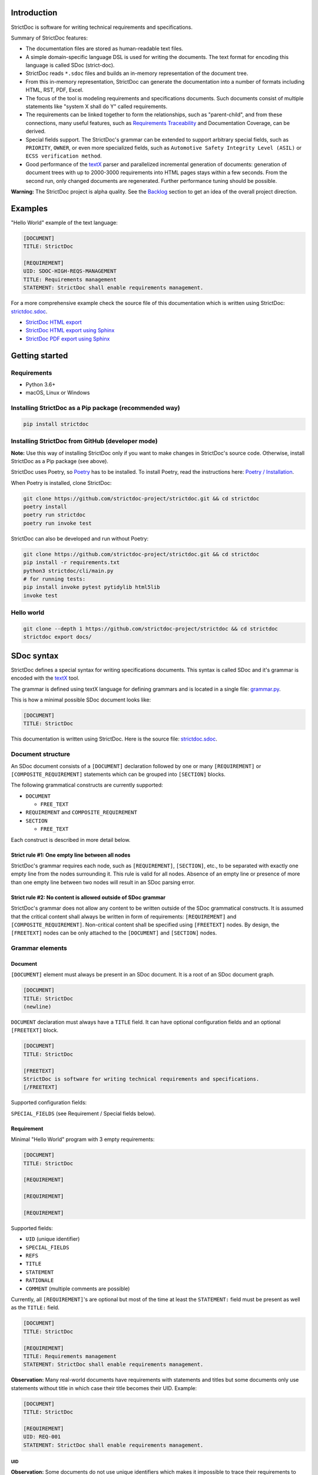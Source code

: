 Introduction
============

StrictDoc is software for writing technical requirements and specifications.

Summary of StrictDoc features:

- The documentation files are stored as human-readable text files.
- A simple domain-specific language DSL is used for writing the documents. The
  text format for encoding this language is called SDoc (strict-doc).
- StrictDoc reads ``*.sdoc`` files and builds an in-memory representation of the
  document tree.
- From this in-memory representation, StrictDoc can generate the documentation
  into a number of formats including HTML, RST, PDF, Excel.
- The focus of the tool is modeling requirements and specifications documents.
  Such documents consist of multiple statements like "system X shall do Y"
  called requirements.
- The requirements can be linked together to form the relationships, such as
  "parent-child", and from these connections, many useful features, such as
  `Requirements Traceability <https://en.wikipedia.org/wiki/Requirements_traceability>`_
  and Documentation Coverage, can be derived.
- Special fields support. The StrictDoc's grammar can be extended to support
  arbitrary special fields, such as ``PRIORITY``, ``OWNER``, or even more
  specialized fields, such as ``Automotive Safety Integrity Level (ASIL)`` or
  ``ECSS verification method``.
- Good performance of the `textX <https://github.com/textX/textX>`_
  parser and parallelized incremental generation of documents: generation of
  document trees with up to 2000-3000 requirements into HTML pages stays within
  a few seconds. From the second run, only changed documents are regenerated.
  Further performance tuning should be possible.

**Warning:** The StrictDoc project is alpha quality. See the
`Backlog`_ section to get an idea of the overall project direction.

Examples
========

"Hello World" example of the text language:

.. code-block:: text

    [DOCUMENT]
    TITLE: StrictDoc

    [REQUIREMENT]
    UID: SDOC-HIGH-REQS-MANAGEMENT
    TITLE: Requirements management
    STATEMENT: StrictDoc shall enable requirements management.

For a more comprehensive example check the source file of this documentation
which is written using StrictDoc:
`strictdoc.sdoc <https://github.com/strictdoc-project/strictdoc/blob/master/docs/strictdoc.sdoc>`_.

- `StrictDoc HTML export <https://strictdoc.readthedocs.io/en/latest/strictdoc-html>`_
- `StrictDoc HTML export using Sphinx <https://strictdoc.readthedocs.io/en/latest>`_
- `StrictDoc PDF export using Sphinx <https://strictdoc.readthedocs.io/_/downloads/en/latest/pdf/>`_

Getting started
===============

Requirements
------------

- Python 3.6+
- macOS, Linux or Windows

Installing StrictDoc as a Pip package (recommended way)
-------------------------------------------------------

.. code-block:: text

    pip install strictdoc

Installing StrictDoc from GitHub (developer mode)
-------------------------------------------------

**Note:** Use this way of installing StrictDoc only if you want to make changes
in StrictDoc's source code. Otherwise, install StrictDoc as a Pip package
(see above).

StrictDoc uses Poetry, so `Poetry <https://python-poetry.org>`_ has to be
installed. To install Poetry, read the instructions here:
`Poetry / Installation <https://python-poetry.org/docs/#installation>`_.

When Poetry is installed, clone StrictDoc:

.. code-block:: text

    git clone https://github.com/strictdoc-project/strictdoc.git && cd strictdoc
    poetry install
    poetry run strictdoc
    poetry run invoke test

StrictDoc can also be developed and run without Poetry:

.. code-block:: text

    git clone https://github.com/strictdoc-project/strictdoc.git && cd strictdoc
    pip install -r requirements.txt
    python3 strictdoc/cli/main.py
    # for running tests:
    pip install invoke pytest pytidylib html5lib
    invoke test

Hello world
-----------

.. code-block:: text

    git clone --depth 1 https://github.com/strictdoc-project/strictdoc && cd strictdoc
    strictdoc export docs/

SDoc syntax
===========

StrictDoc defines a special syntax for writing specifications documents. This
syntax is called SDoc and it's grammar is encoded with the
`textX <https://github.com/textX/textX>`_
tool.

The grammar is defined using textX language for defining grammars and is
located in a single file:
`grammar.py <https://github.com/strictdoc-project/strictdoc/blob/master/strictdoc/backend/dsl/grammar.py>`_.

This is how a minimal possible SDoc document looks like:

.. code-block:: text

    [DOCUMENT]
    TITLE: StrictDoc

This documentation is written using StrictDoc. Here is the source file:
`strictdoc.sdoc <https://github.com/strictdoc-project/strictdoc/blob/master/docs/strictdoc.sdoc>`_.

Document structure
------------------

An SDoc document consists of a ``[DOCUMENT]`` declaration followed by one or many
``[REQUIREMENT]`` or ``[COMPOSITE_REQUIREMENT]`` statements which can be grouped
into ``[SECTION]`` blocks.

The following grammatical constructs are currently supported:

- ``DOCUMENT``

  - ``FREE_TEXT``

- ``REQUIREMENT`` and ``COMPOSITE_REQUIREMENT``

- ``SECTION``

  - ``FREE_TEXT``

Each construct is described in more detail below.

Strict rule #1: One empty line between all nodes
~~~~~~~~~~~~~~~~~~~~~~~~~~~~~~~~~~~~~~~~~~~~~~~~

StrictDoc's grammar requires each node, such as ``[REQUIREMENT]``, ``[SECTION]``,
etc., to be separated with exactly one empty line from the nodes surrounding it.
This rule is valid for all nodes. Absence of an empty line or presence of more
than one empty line between two nodes will result in an SDoc parsing error.

Strict rule #2: No content is allowed outside of SDoc grammar
~~~~~~~~~~~~~~~~~~~~~~~~~~~~~~~~~~~~~~~~~~~~~~~~~~~~~~~~~~~~~

StrictDoc's grammar does not allow any content to be written outside of the SDoc
grammatical constructs. It is assumed that the critical content shall always be
written in form of requirements:
``[REQUIREMENT]`` and ``[COMPOSITE_REQUIREMENT]``. Non-critical content shall
be specified using ``[FREETEXT]`` nodes. By design, the ``[FREETEXT]`` nodes can
be only attached to the ``[DOCUMENT]`` and ``[SECTION]`` nodes.

Grammar elements
----------------

Document
~~~~~~~~

``[DOCUMENT]`` element must always be present in an SDoc document. It is a root
of an SDoc document graph.

.. code-block:: text

    [DOCUMENT]
    TITLE: StrictDoc
    (newline)

``DOCUMENT`` declaration must always have a ``TITLE`` field. It can have
optional configuration fields and an optional ``[FREETEXT]`` block.

.. code-block:: text

    [DOCUMENT]
    TITLE: StrictDoc

    [FREETEXT]
    StrictDoc is software for writing technical requirements and specifications.
    [/FREETEXT]

Supported configuration fields:

``SPECIAL_FIELDS`` (see Requirement / Special fields below).

Requirement
~~~~~~~~~~~

Minimal "Hello World" program with 3 empty requirements:

.. code-block:: text

    [DOCUMENT]
    TITLE: StrictDoc

    [REQUIREMENT]

    [REQUIREMENT]

    [REQUIREMENT]

Supported fields:

- ``UID`` (unique identifier)
- ``SPECIAL_FIELDS``
- ``REFS``
- ``TITLE``
- ``STATEMENT``
- ``RATIONALE``
- ``COMMENT`` (multiple comments are possible)

Currently, all ``[REQUIREMENT]``'s are optional but most of the time at least
the ``STATEMENT:`` field must be present as well as the ``TITLE:`` field.

.. code-block:: text

    [DOCUMENT]
    TITLE: StrictDoc

    [REQUIREMENT]
    TITLE: Requirements management
    STATEMENT: StrictDoc shall enable requirements management.

**Observation:** Many real-world documents have requirements with statements and
titles but some documents only use statements without title in which case their
title becomes their UID. Example:

.. code-block:: text

    [DOCUMENT]
    TITLE: StrictDoc

    [REQUIREMENT]
    UID: REQ-001
    STATEMENT: StrictDoc shall enable requirements management.

UID
^^^

**Observation:** Some documents do not use unique identifiers which makes it
impossible to trace their requirements to each other. Within StrictDoc's
framework, it is assumed that a good requirements document has all of its
requirements uniquely identifiable, however, the ``UID`` field is optional to
accommodate for documents without connections between requirements.

StrictDoc does not impose any limitations on the format of a UID. Examples of
typical conventions for naming UIDs:

- ``REQ-001``, ``SCA-001`` (scalability), ``PERF-001`` (performance), etc.
- ``cES1008``, ``cTBL6000.1`` (example from NASA cFS requirements)
- Requirements without a number, e.g. ``SDOC-HIGH-DATA-MODEL`` (StrictDoc)
- ``SAVOIR.OBC.PM.80`` (SAVOIR guidelines)

.. code-block:: text

    [DOCUMENT]
    TITLE: StrictDoc

    [REQUIREMENT]
    UID: SDOC-HIGH-DATA-MODEL
    STATEMENT: STATEMENT: StrictDoc shall be based on a well-defined data model.

References
^^^^^^^^^^

The ``[REQUIREMENT]`` / ``REFS:`` field is used to connect requirements to each
other:

.. code-block:: text

    [DOCUMENT]
    TITLE: StrictDoc

    [REQUIREMENT]
    UID: REQ-001
    STATEMENT: StrictDoc shall enable requirements management.

    [REQUIREMENT]
    UID: REQ-002
    REFS:
    - TYPE: Parent
      VALUE: REQ-001
    TITLE: Requirement #2's title
    STATEMENT: Requirement #2 statement

**Note:** The ``TYPE: Parent`` is the only supported type of connection. In the
future, linking requirements to files will be possible.

**Note:** By design, StrictDoc will only show parent or child links if both
requirements connected with a reference have ``UID`` defined.

Comment
^^^^^^^

A requirement can have one or more comments explaining this requirement. The
comments can be single-line or multiline.

.. code-block:: text

    [DOCUMENT]
    TITLE: StrictDoc

    [REQUIREMENT]
    UID: REQ-001
    STATEMENT: StrictDoc shall enable requirements management.
    COMMENT: Clarify the meaning or give additional information here.
    COMMENT: >>>
    This is a multiline comment.

    The content is split via \n\n.

    Each line is rendered as a separate paragraph.
    <<<

Rationale
^^^^^^^^^

A requirement can have a ``RATIONALE:`` field that explains why such a
requirement exists. Like comments, the rationale field can be single-line or
multiline.

.. code-block:: text

    [DOCUMENT]
    TITLE: StrictDoc

    [REQUIREMENT]
    UID: REQ-001
    STATEMENT: StrictDoc shall enable requirements management.
    COMMENT: Clarify the meaning or give additional information here.
    RATIONALE: The presence of the REQ-001 is justified.

Special fields
^^^^^^^^^^^^^^

**Observation:** Different industries have their own types of requirements
documents. These documents often have specialized meta information which is
different from industry to industry. Example: ``ECSS_VERIFICATION`` field in the
European space industry or ``ASIL`` in the automotive industry.

StrictDoc allows extending its grammar with custom fields that are specific to
a particular document.

First, such fields have to be registered on a document level using the
``SPECIAL_FIELDS`` field:

.. code-block:: text

    [DOCUMENT]
    TITLE: StrictDoc
    SPECIAL_FIELDS:
    - NAME: ASIL
      TYPE: String
    - NAME: ECSS_VERIFICATION
      TYPE: String
      REQUIRED: Yes

This registration adds these fields to the parser that will recognize them
as special fields defined by a user. Declaring a special field as
``REQUIRED: Yes`` makes this field mandatory for each and every requirement in
the document.

When the fields are registered on the document level, it becomes possible to
declare them as the ``[REQUIREMENT]`` special fields:

.. code-block:: text

    [DOCUMENT]
    TITLE: StrictDoc

    [REQUIREMENT]
    UID: REQ-001
    SPECIAL_FIELDS:
      ASIL: D
      ECSS_VERIFICATION: R,A,I,T
    STATEMENT: StrictDoc shall enable requirements management.

**Note:** The ``TYPE: String`` is the only supported type of a special field. In
the future, more specialized types are envisioned, such as ``Int``, ``Enum``,
``Tag``.

Section
~~~~~~~

The ``[SECTION]`` element is used for creating document chapters and grouping
requirements into logical groups. It is equivalent to the use of ``#``, ``##``,
``###``, etc., in Markdown and ``====``, ``----``, ``~~~~`` in RST.

.. code-block:: text

    [DOCUMENT]
    TITLE: StrictDoc

    [SECTION]
    TITLE: High-level requirements

    [REQUIREMENT]
    UID: HIGH-001
    STATEMENT: ...

    [/SECTION]

    [SECTION]
    TITLE: Implementation requirements

    [REQUIREMENT]
    UID: IMPL-001
    STATEMENT: ...

    [/SECTION]

Nesting sections
^^^^^^^^^^^^^^^^

Sections can be nested within each other.

.. code-block:: text

    [DOCUMENT]
    TITLE: StrictDoc

    [SECTION]
    TITLE: Chapter

    [SECTION]
    TITLE: Subchapter

    [REQUIREMENT]
    STATEMENT: ...

    [/SECTION]

    [/SECTION]

StrictDoc creates section numbers automatically. In the example above, the
sections will have their titles numbered accordingly: ``1 Chapter`` and
``1.1 Subchapter``.

Free text
^^^^^^^^^

A section can have a block of ``[FREETEXT]`` connected to it:

.. code-block:: text

    [DOCUMENT]
    TITLE: StrictDoc

    [SECTION]
    TITLE: Free text

    [FREETEXT]
    A sections can have a block of ``[FREETEXT]`` connected to it:

    ...
    [/FREETEXT]

    [/SECTION]

According to the Strict Rule #2, arbitrary content cannot be written outside
of StrictDoc's grammar structure. ``[SECTION] / [FREETEXT]`` is therefore a
designated grammar element for writing free text content.

**Note:** Free text can also be called "nonnormative" or "informative" text
because it does not contribute anything to the traceability information of the
document. The nonnormative text is there to give a context to the reader and
help with the conceptual understanding of the information. If a certain
information influences or is influenced by existing requirements, it has to be
promoted to the requirement level: the information has to be broken down into
atomic ``[REQUIREMENT]`` statements and get connected to the other requirement
statements in the document.

Composite requirement
~~~~~~~~~~~~~~~~~~~~~

A ``[COMPOSITE_REQUIREMENT]`` is a requirement that combines requirement
properties of a ``[REQUIREMENT]`` element and grouping features of a ``[SECTION]``
element. This element can be useful in lower-level specifications documents
where a given section of a document has to describe a single feature and the
description requires a one or more levels of nesting. In this case, it might be
natural to use a composite requirement that is tightly connected to a few
related sub-requirements.

.. code-block:: text

    [COMPOSITE_REQUIREMENT]
    STATEMENT: Statement

    [REQUIREMENT]
    STATEMENT: Substatement #1

    [REQUIREMENT]
    STATEMENT: Substatement #2

    [REQUIREMENT]
    STATEMENT: Substatement #3

    [/COMPOSITE_REQUIREMENT]

Special feature of ``[COMPOSITE_REQUIREMENT]``: like ``[SECTION]`` element, the
``[COMPOSITE_REQUIREMENT]`` elements can be nested within each other. However,
``[COMPOSITE_REQUIREMENT]`` cannot nest sections.

**Note:** Composite requirements should not be used in every document. Most
often, a more basic combination of nested ``[SECTION]`` and ``[REQUIREMENT]``
elements should do the job.

Markup
======

The Restructured Text (reST) markup is the default markup supported by
StrictDoc. The reST markup can be written inside all StrictDoc's text blocks,
such as ``[FREETEXT]``, ``STATEMENT``, ``COMMENT``, ``RATIONALE``.

See the `reST syntax documentation <https://docutils.sourceforge.io/rst.html>`_
for a full reference.

The support of Tex and HTML is planned.

Images
------

This is the example of how images are included using the reST syntax:

.. code-block:: text

    [FREETEXT]
    .. image:: _assets/sandbox1.svg
       :alt: Sandbox demo
       :class: image
    [/FREETEXT]

Export options
==============

HTML documentation tree by StrictDoc
------------------------------------

This is a default export option supported by StrictDoc.

The following command creates an HTML export:

.. code-block:: text

    strictdoc export docs/ --formats=html --output-dir output-html

**Example:** This documentation is exported by StrictDoc to HTML:
`StrictDoc HTML export <https://strictdoc.readthedocs.io/en/latest/strictdoc-html>`_.

**Note:** The options ``--formats=html`` and ``--output-dir output-html`` can be
skipped because HTML export is a default export option and the default output
folder is ``output``.

Mathjax support
~~~~~~~~~~~~~~~

The option ``--enable-mathjax`` makes StrictDoc to include the
`Mathjax <https://www.mathjax.org/>`_ Javascript library to all of the document
templates.

.. code-block:: text

    strictdoc export docs/ --enable-mathjax --output-dir output-html

Example of using Mathjax:

.. code-block:: text

    [FREETEXT]
    $$
    \\mathbf{\\underline{k}}_{\\text{a}} =
    \\mathbf{\\underline{i}}_{\\text{a}} \\times
    \\mathbf{\\underline{j}}_{\\text{a}}
    $$
    [/FREETEXT]

Standalone HTML pages (experimental)
~~~~~~~~~~~~~~~~~~~~~~~~~~~~~~~~~~~~

The following command creates a normal HTML export with all pages having their
assets embedded into HTML using Data URI / Base64:

.. code-block:: text

    strictdoc export docs/ --formats=html-standalone --output-dir output-html

The generated document are self-contained HTML pages that can be shared via
email as single files. This option might be especially useful if you work with
a single document instead of a documentation tree with multiple documents.

HTML export via Sphinx
----------------------

The following command creates an RST export:

.. code-block:: text

    strictdoc export YourDoc.sdoc --formats=rst --output-dir output

The created RST files can be copied to a project created using Sphinx, see
`Getting Started with Sphinx <https://docs.readthedocs.io/en/stable/intro/getting-started-with-sphinx.html>`_.

.. code-block:: text

    cp -v output/YourDoc.rst docs/sphinx/source/
    cd docs/sphinx && make html

`StrictDoc's own Sphinx/HTML documentation
<https://strictdoc.readthedocs.io/en/latest/>`_
is generated this way, see the Invoke task:
`invoke sphinx <https://github.com/strictdoc-project/strictdoc/blob/5c94aab96da4ca21944774f44b2c88509be9636e/tasks.py#L48>`_.

PDF export via Sphinx/LaTeX
---------------------------


The following command creates an RST export:

.. code-block:: text

    strictdoc export YourDoc.sdoc --formats=rst --output-dir output

The created RST files can be copied to a project created using Sphinx, see
`Getting Started with Sphinx <https://docs.readthedocs.io/en/stable/intro/getting-started-with-sphinx.html>`_.

.. code-block:: text

    cp -v output/YourDoc.rst docs/sphinx/source/
    cd docs/sphinx && make pdf

`StrictDoc's own Sphinx/PDF documentation
<https://strictdoc.readthedocs.io/_/downloads/en/latest/pdf/>`_
is generated this way, see the Invoke task:
`invoke sphinx <https://github.com/strictdoc-project/strictdoc/blob/5c94aab96da4ca21944774f44b2c88509be9636e/tasks.py#L48>`_.

Options
=======

Project title
-------------

By default, StrictDoc generates a project tree with a project title
"Untitled Project". To specify the project title use the option
``--project-title``.

.. code-block:: text

    strictdoc export --project-title "My Project" .

Parallelization
---------------

To improve performance for the large document trees (1000+ requirements),
StrictDoc parallelizes reading and generation of the documents using
process-based parallelization: ``multiprocessing.Pool`` and
``multiprocessing.Queue``.

Parallelization improves performance but can also complicate understanding
behavior of the code if something goes wrong.

To disable parallelization use the ``--no-parallelization`` option:

.. code-block:: text

    strictdoc export --no-parallelization docs/

**Note:** Currently, only the generation of HTML documents is parallelized, so
this option will only have effect on the HTML export. All other export options
are run from the main thread. Reading of the SDoc documents is parallelized for
all export options and is disabled with this option as well.

StrictDoc and other tools
=========================

StrictDoc and Doorstop
----------------------

The StrictDoc project is a close successor of another project called
`Doorstop <https://github.com/doorstop-dev/doorstop>`_.

    Doorstop is a requirements management tool that facilitates the storage of
    textual requirements alongside source code in version control.

The author of Doorstop has published a `paper about Doorstop <http://www.scirp.org/journal/PaperInformation.aspx?PaperID=44268#.UzYtfWRdXEZ>`_
where the rationale behind text-based requirements management is provided.

The first version of StrictDoc had started as a fork of the Doorstop project.
However, after a while, the StrictDoc was started from scratch as a separate
project. At this point, StrictDoc and Doorstop do not share any code but
StrictDoc still shares with Doorstop their common underlying design principles:

- Both Doorstop and StrictDoc are written using Python. Both are pip packages which are easy-to-install.
- Both Doorstop and StrictDoc provide a command-line interface.
- Both Doorstop and StrictDoc use text files for requirements management.
- Both Doorstop and StrictDoc encourage collocation of code and documentation.
  When documentation is hosted close to code it has less chances of diverging
  from the actual implementation or becoming outdated.
- As the free and open source projects, both Doorstop and StrictDoc seem to
  struggle to find resources for development of specialized GUI interfaces this
  is why both tools give a preference to supporting exporting documentation
  pages to HTML format as the primary export feature.

StrictDoc differs from Doorstop in a number of aspects:

- Doorstop stores requirements in YAML files, one separate file per requirement
  (`example <https://github.com/doorstop-dev/doorstop/blob/804153c67c7c5466ee94e9553118cc3df03a56f9/reqs/REQ001.yml>`_).
  The document in Doorstop is assembled from the requirements files into a
  single logical document during the document generation process.
  StrictDoc's documentation unit is one document stored in an .sdoc file. Such a
  document can have multiple requirements grouped by sections.
- In YAML files, Doorstop stores requirements properties such as
  ``normative: true`` or ``level: 2.3`` for which Doorstop provides validations.
  Such a design decision, in fact, assumes an existence of implicitly-defined
  grammar which is encoded "ad-hoc" in the parsing and validation rules of
  Doorstop.
  StrictDoc takes a different approach and defines its grammar explicitly using
  a tool for creating Domain-Specific Languages called `textX <https://github.com/textX/textX>`_.
  TextX support allows StrictDoc to encode a strict type-safe grammar in a
  `single grammar file <https://github.com/strictdoc-project/strictdoc/blob/93486a0e9fb30b141187587eae9e995cd86c6cbf/strictdoc/backend/dsl/grammar.py>`_
  that StrictDoc uses to parse the documentation files
  using the parsing capabilities provided by textX out of the box.

The roadmap of StrictDoc contains a work item for supporting the export/import
to/from Doorstop format.

StrictDoc and Sphinx
--------------------

Both Sphinx and StrictDoc are both documentation generators but StrictDoc is at
a higher level of abstraction: StrictDoc's specialization is requirements and
specifications documents. StrictDoc can generate documentation to a number of
formats including HTML format as well as the RST format which is a default
input format for Sphinx. A two stage generation is therefore possible:
StrictDoc generates RST documentation which then can be generated to HTML, PDF,
and other formats using Sphinx.

If you are reading this documentation at
https://strictdoc.readthedocs.io/en/latest
then you are already looking at the example: this documentation stored in
`strictdoc.sdoc <https://github.com/strictdoc-project/strictdoc/blob/master/docs/strictdoc.sdoc>`_
is converted to RST format by StrictDoc which is further converted to the HTML
website by readthedocs which uses Sphinx under the hood. The
``StrictDoc -> RST -> Sphinx -> PDF`` example is also generated using readthedocs:
`StrictDoc <https://strictdoc.readthedocs.io/_/downloads/en/latest/pdf/>`_.

StrictDoc and Sphinx-Needs
--------------------------

`Sphinx-Needs <https://sphinxcontrib-needs.readthedocs.io/en/latest/>`_ is a
text-based requirements management system based on Sphinx. It is implemented
as a Sphinx extension that extends the
`reStructuredText (RST)
<https://docutils.sourceforge.io/docs/user/rst/quickref.html>`_
markup language with additional syntax for writing requirements documents.

Sphinx-Needs was a great source of inspiration for the second version of
StrictDoc which was first implemented as a Sphinx extension and then as a more
independent library on top of `docutils <https://docutils.sourceforge.io/>`_
that Sphinx uses for the underlying RST syntax processing work.

The similarities between Sphinx-Needs and StrictDoc:

- In contrast to Doorstop, both Sphinx-Needs and StrictDoc do not split a
  document into many small files, one file per single requirement (see
  discussion
  `doorstop#401 <https://github.com/doorstop-dev/doorstop/issues/401>`_). Both
  tools follow the "file per document" approach.
- Sphinx-Needs has a
  `well-developed language
  <https://sphinxcontrib-needs.readthedocs.io/en/latest/directives/index.html>`_
  based on custom RST directives, such
  as ``req::``, ``spec::``, ``needtable::``, etc. The RST document is parsed
  by Sphinx/docutils into RST abstract syntax tree (AST) which allows creating
  an object graph out for the documents and their requirements from the RST
  document. StrictDoc uses textX for building an AST from a SDoc document.
  Essentially, both Sphinx-Needs and StrictDoc works in a similar way but use
  different markup languages and tooling for the job.

The difference between Sphinx-Needs and StrictDoc:

- RST tooling provided by Sphinx/docutils is very powerful, yet it can also be
  rather limiting. The RST syntax and underlying docutils tooling do not allow
  much flexibility needed for creating a language for defining requirements
  using a custom and explicit grammar, a feature that became a cornerstone of
  StrictDoc. This was a major reason why the third generation of
  StrictDoc started with a migration from docutils to
  `textX <https://github.com/textX/textX>`_ which is a
  dedicated tool for creating custom Domain-Specific Languages. After the
  migration to textX, StrictDoc is no longer restricted to the limitations of
  the RST document, while it is still possible to generate SDoc files to RST
  using StrictDoc and then further generate RST to HTML/PDF and other formats
  using Sphinx.
- Sphinx-Needs has an impressive list of config options and features that
  StrictDoc is missing. Examples: Customizing the look of the requirements,
  `Roles <https://sphinxcontrib-needs.readthedocs.io/en/latest/roles.html>`_,
  `Services
  <https://sphinxcontrib-needs.readthedocs.io/en/latest/services/index.html>`_
  and
  `others
  <https://sphinxcontrib-needs.readthedocs.io/en/latest/index.html>`_.

StrictDoc Requirements
======================

Project goals
-------------

.. _GOAL-1-TOOL-SUPPORT:

Software support for writing requirements and specifications documents
~~~~~~~~~~~~~~~~~~~~~~~~~~~~~~~~~~~~~~~~~~~~~~~~~~~~~~~~~~~~~~~~~~~~~~

.. list-table::
    :align: left
    :header-rows: 0

    * - **UID:**
      - GOAL-1-TOOL-SUPPORT

There shall exist free and lightweight yet capable software for writing
requirements and specifications documents

**Comment:** Technical documentation is hard, it can be an extremely laborious process.
Software shall support engineers in their work with documentation.

**Comment:** The state of the art for many small companies working with
requirements: using Excel for requirements management in the projects with
hundreds or thousands of requirements.

**Children:**

- ``[SDOC-HIGH-REQS-MANAGEMENT]`` :ref:`SDOC-HIGH-REQS-MANAGEMENT`

.. _GOAL-2-REDUCE-DOCUMENTATION-HAZARDS:

Reduce documentation hazards
~~~~~~~~~~~~~~~~~~~~~~~~~~~~

.. list-table::
    :align: left
    :header-rows: 0

    * - **UID:**
      - GOAL-2-REDUCE-DOCUMENTATION-HAZARDS

There shall exist no (or less) opportunity for writing incorrect or inconsistent
documentation.

**Comment:** Every serious engineering activity, such as safety engineering or systems
engineering, starts with requirements. The more critical is a product the higher
the importance of good documentation.

Technical documentation can be and often becomes a source of hazards.
It is recognized that many failures stem from inadequate requirements
engineering. While it is not possible to fix the problem of inadequate
requirements engineering in general, it is definitely possible to improve
software that supports engineers in activities such as requirements engineering
and writing technical documentation.

.. _GOAL-3-NO-RUNAWAY-DOCUMENTATION:

No (or less) run-away documentation
~~~~~~~~~~~~~~~~~~~~~~~~~~~~~~~~~~~

.. list-table::
    :align: left
    :header-rows: 0

    * - **UID:**
      - GOAL-3-NO-RUNAWAY-DOCUMENTATION

Software shall support engineers in keeping documentation up-to-date.

**Comment:** Technical documentation easily becomes outdated. Many existing tools for
documentation do not provide any measures for ensuring overall consistency of
documents and documentation trees.

.. _GOAL-4-CHANGE-MANAGEMENT:

Change management
~~~~~~~~~~~~~~~~~

.. list-table::
    :align: left
    :header-rows: 0

    * - **UID:**
      - GOAL-4-CHANGE-MANAGEMENT

Software shall provide capabilities for change management and impact assessment.

**Comment:** Change management is difficult. The bigger the project is, the harder it is to
maintain its documentation. If a change is introduced to a project, it usually
requires a full revision of its requirements.

**Comment:** When the basic capabilities of StrictDoc are in place, it should be possible
to do a more advanced analysis of requirements and requirement trees:

- Finding similar or relevant requirements.
- Enforce invariants that should be hold. Example: mass or power budget.

**Children:**

- ``[BACKLOG-FUZZY-SEARCH]`` :ref:`BACKLOG-FUZZY-SEARCH`

High-level requirements
-----------------------

.. _SDOC-HIGH-REQS-MANAGEMENT:

Requirements management
~~~~~~~~~~~~~~~~~~~~~~~

.. list-table::
    :align: left
    :header-rows: 0

    * - **UID:**
      - SDOC-HIGH-REQS-MANAGEMENT

StrictDoc shall enable requirements management.

**Parents:**

- ``[GOAL-1-TOOL-SUPPORT]`` :ref:`GOAL-1-TOOL-SUPPORT`

**Children:**

- ``[SDOC-DM-MODEL]`` :ref:`SDOC-DM-MODEL`

.. _SDOC-HIGH-DATA-MODEL:

Data model
~~~~~~~~~~

.. list-table::
    :align: left
    :header-rows: 0

    * - **UID:**
      - SDOC-HIGH-DATA-MODEL

StrictDoc shall be based on a well-defined data model.

**Comment:** StrictDoc is a result of several attempts to find a solution for working with
text-based requirements:

- StrictDoc, first generation: Markdown-based C++ program. Custom requirements
  metadata in YAML.
- StrictDoc, second generation: RST/Sphinx-based Python program. Using Sphinx
  extensions to manage meta information.

The result of these efforts was the realization that a text-based requirements
and specifications management tool could be built on top of a domain-specific
language (DSL) created specifically for the purpose of writing requirements and
specifications documents. Such a language allows an explicit definition of a
document data model which is called "grammar".

**Children:**

- ``[SDOC-DM-MODEL]`` :ref:`SDOC-DM-MODEL`
- ``[SDOC-FMT-GRAMMAR]`` :ref:`SDOC-FMT-GRAMMAR`

Command-line interface
~~~~~~~~~~~~~~~~~~~~~~

StrictDoc shall provide a command-line interface.

Platform support
~~~~~~~~~~~~~~~~

StrictDoc shall work on all major platforms.

macOS support
^^^^^^^^^^^^^

StrictDoc shall work on macOS systems.

Linux support
^^^^^^^^^^^^^

StrictDoc shall work on Linux systems.

Windows support
^^^^^^^^^^^^^^^

StrictDoc shall work on Windows systems.

.. _SDOC-HIGH-VALIDATION:

Requirements validation
~~~~~~~~~~~~~~~~~~~~~~~

.. list-table::
    :align: left
    :header-rows: 0

    * - **UID:**
      - SDOC-HIGH-VALIDATION

StrictDoc shall allow validation of requirement documents.

**Children:**

- ``[SDOC-VALIDATION-UNIQUE-UID]`` :ref:`SDOC-VALIDATION-UNIQUE-UID`
- ``[SDOC-VALIDATION-NO-CYCLES]`` :ref:`SDOC-VALIDATION-NO-CYCLES`
- ``[SDOC-VALIDATION-VALID-HTML]`` :ref:`SDOC-VALIDATION-VALID-HTML`

Requirements text format
~~~~~~~~~~~~~~~~~~~~~~~~

StrictDoc shall allow storage of requirements in a plain-text human readable form.

Linking requirements
~~~~~~~~~~~~~~~~~~~~

StrictDoc shall support linking requirements to each other.

Scalability
~~~~~~~~~~~

StrictDoc shall allow working with large documents and document trees containing at least 10000 requirement items.

.. _SDOC-HIGH-REQS-TRACEABILITY:

Traceability
~~~~~~~~~~~~

.. list-table::
    :align: left
    :header-rows: 0

    * - **UID:**
      - SDOC-HIGH-REQS-TRACEABILITY

StrictDoc shall support traceability of requirements.

Visualization
~~~~~~~~~~~~~

StrictDoc shall provide means for visualization of requirement documents.

Open source software
~~~~~~~~~~~~~~~~~~~~

StrictDoc shall always be free and open source software.

Implementation requirements
---------------------------

.. _SDOC-IMPL-PARAL:

Parallelization
~~~~~~~~~~~~~~~

.. list-table::
    :align: left
    :header-rows: 0

    * - **UID:**
      - SDOC-IMPL-PARAL

StrictDoc shall enable parallelization of the time-consuming parts of the code.

.. _SDOC-IMPL-INCREMENTAL:

Incremental generation
~~~~~~~~~~~~~~~~~~~~~~

.. list-table::
    :align: left
    :header-rows: 0

    * - **UID:**
      - SDOC-IMPL-INCREMENTAL

StrictDoc shall enable incremental generation of the documents.

**Comment:** When exporting documentation tree, StrictDoc shall regenerate only changed
documents and files.

Data model
----------

.. _SDOC-DM-MODEL:

Modeling capability
~~~~~~~~~~~~~~~~~~~

.. list-table::
    :align: left
    :header-rows: 0

    * - **UID:**
      - SDOC-DM-MODEL

StrictDoc's Data Model shall accommodate for maximum possible standard requirement document formats.

**Comment:** Examples of standard requirements documents include but are not limited to:

- Non-nested requirement lists split by categories
  (e.g., Functional Requirements, Interface Requirements, Performance Requirements, etc.)

**Parents:**

- ``[SDOC-HIGH-REQS-MANAGEMENT]`` :ref:`SDOC-HIGH-REQS-MANAGEMENT`
- ``[SDOC-HIGH-DATA-MODEL]`` :ref:`SDOC-HIGH-DATA-MODEL`

**Children:**

- ``[SDOC-FMT-PRIMARY]`` :ref:`SDOC-FMT-PRIMARY`

Section item
~~~~~~~~~~~~

Requirement item
~~~~~~~~~~~~~~~~

Statement
^^^^^^^^^

Requirement item shall have a statement.

Content body
^^^^^^^^^^^^

Requirement item might have an content body.

UID identifier
^^^^^^^^^^^^^^

Requirement item might have an UID identifier.

UID identifier format
"""""""""""""""""""""

StrictDoc shall not impose any restrictions on the UID field format.

**Comment:** Conventions used for requirement UIDs can be very different. And there seems to
be no way to define a single rule.

Some examples:

- FUN-003
- cES1008, cTBL6000.1 (NASA cFS)
- Requirements without a number, e.g. SDOC-HIGH-DATA-MODEL (StrictDoc)
- SAVOIR.OBC.PM.80 (SAVOIR)

Title
^^^^^

Requirement item might have an title.

References
^^^^^^^^^^

Requirement item might have one or more references.

Comments
^^^^^^^^

Requirement item might have one or more comments.

Special fields
^^^^^^^^^^^^^^

StrictDoc shall support customization of the default Requirement's grammar with special fields.

**Comment:** Examples:

- RAIT compliance fields (Review of design, analysis, inspection, testing)
- Automotive Safety Integrity Level level (ASIL).

Composite Requirement item
~~~~~~~~~~~~~~~~~~~~~~~~~~

TBD

Links
~~~~~

StrictDoc's data model shall support linking document content nodes to each other.

Parent links
^^^^^^^^^^^^

StrictDoc's data model shall support linking a requirement to another requirement using PARENT link.

SDOC file format
----------------

.. _SDOC-FMT-PRIMARY:

Primary text implementation
~~~~~~~~~~~~~~~~~~~~~~~~~~~

.. list-table::
    :align: left
    :header-rows: 0

    * - **UID:**
      - SDOC-FMT-PRIMARY

SDOC format shall support encoding the Strict Doc Data Model in a plain-text human readable form.

**Parents:**

- ``[SDOC-DM-MODEL]`` :ref:`SDOC-DM-MODEL`

.. _SDOC-FMT-GRAMMAR:

Grammar
~~~~~~~

.. list-table::
    :align: left
    :header-rows: 0

    * - **UID:**
      - SDOC-FMT-GRAMMAR

SDOC format shall be based on a fixed grammar.

**Parents:**

- ``[SDOC-HIGH-DATA-MODEL]`` :ref:`SDOC-HIGH-DATA-MODEL`

No indentation
^^^^^^^^^^^^^^

SDoc grammar's building blocks shall not allow any indentation.

**Comment:** Rationale: Adding indentation to any of the fields does not scale well when the
documents have deeply nested section structure as well as when the size of the
paragraphs becomes sufficiently large. Keeping every keyword like [REQUIREMENT]
or [COMMENT] with no indentation ensures that one does not have to think about
possible indentation issues.

Type safety
~~~~~~~~~~~

SDOC format shall allow type-safe encoding of requirement documents.

Document Generators
-------------------

General
~~~~~~~

Generated file names
^^^^^^^^^^^^^^^^^^^^

StrictDoc shall preserve original document file names when generating to all export formats.

HTML Export
~~~~~~~~~~~

Single document: Normal form
^^^^^^^^^^^^^^^^^^^^^^^^^^^^

StrictDoc shall export single document pages in a normal document-like form.

Single document: Tabular form
^^^^^^^^^^^^^^^^^^^^^^^^^^^^^

StrictDoc shall export single document pages in a tabular form.

Single document: 1-level traceability
^^^^^^^^^^^^^^^^^^^^^^^^^^^^^^^^^^^^^

StrictDoc shall export 1-level traceability document.

**Parents:**

- ``[SDOC-HIGH-REQS-TRACEABILITY]`` :ref:`SDOC-HIGH-REQS-TRACEABILITY`

Single document: Deep traceability
^^^^^^^^^^^^^^^^^^^^^^^^^^^^^^^^^^

StrictDoc shall export deep traceability document.

**Parents:**

- ``[SDOC-HIGH-REQS-TRACEABILITY]`` :ref:`SDOC-HIGH-REQS-TRACEABILITY`

Left panel: Table of contents
^^^^^^^^^^^^^^^^^^^^^^^^^^^^^

StrictDoc shall export all HTML pages with Table of Contents.

PDF Export
~~~~~~~~~~

Sphinx documentation generator
^^^^^^^^^^^^^^^^^^^^^^^^^^^^^^

StrictDoc shall support exporting documents to Sphinx/RST format.

.. _SDOC-GEN-EXCEL-EXPORT:

Excel Export
~~~~~~~~~~~~

.. list-table::
    :align: left
    :header-rows: 0

    * - **UID:**
      - SDOC-GEN-EXCEL-EXPORT

StrictDoc shall support exporting documents to Excel format.

Validation
----------

.. _SDOC-VALIDATION-UNIQUE-UID:

Uniqueness of UID identifiers in a document tree
~~~~~~~~~~~~~~~~~~~~~~~~~~~~~~~~~~~~~~~~~~~~~~~~

.. list-table::
    :align: left
    :header-rows: 0

    * - **UID:**
      - SDOC-VALIDATION-UNIQUE-UID

StrictDoc shall ensure that each UID used in a document tree is unique.

**Comment:** This is implemented but the error message shall be made more readable.

**Parents:**

- ``[SDOC-HIGH-VALIDATION]`` :ref:`SDOC-HIGH-VALIDATION`

.. _SDOC-VALIDATION-NO-CYCLES:

No cycles in a document tree
~~~~~~~~~~~~~~~~~~~~~~~~~~~~

.. list-table::
    :align: left
    :header-rows: 0

    * - **UID:**
      - SDOC-VALIDATION-NO-CYCLES

StrictDoc shall ensure that no requirements in document tree reference each other.

**Parents:**

- ``[SDOC-HIGH-VALIDATION]`` :ref:`SDOC-HIGH-VALIDATION`

.. _SDOC-VALIDATION-VALID-HTML:

Valid HTML markup
~~~~~~~~~~~~~~~~~

.. list-table::
    :align: left
    :header-rows: 0

    * - **UID:**
      - SDOC-VALIDATION-VALID-HTML

StrictDoc's HTML export tests shall validate the generated HTML markup.

**Comment:** First candidate: Table of contents and its nested ``<ul>/<li>`` items.

**Parents:**

- ``[SDOC-HIGH-VALIDATION]`` :ref:`SDOC-HIGH-VALIDATION`

Design decisions
================

Building blocks
---------------

TextX
~~~~~

TextX shall be used for StrictDoc grammar definition and parsing of the sdoc files.

**Comment:** TextX is an easy-to-install Python tool. It is fast, works out of the box.

Jinja2
~~~~~~

Jinja2 shall be used for rendering HTML templates.

Sphinx and Docutils
~~~~~~~~~~~~~~~~~~~

Sphinx and Docutils shall be used for the following capabilities:

- Support of Restructured Text (reST) format
- Generation of RST documents into HTML
- Generation of RST documents into PDF using LaTeX
- Generating documentation websites using Sphinx

Backlog
=======

**Note:** The items below are weakly sorted from top to bottom. The topmost
items are either work-in-progress or will be implemented next.

Work in progress
----------------

Traceability and coverage
~~~~~~~~~~~~~~~~~~~~~~~~~

Linking with implementation artifacts
^^^^^^^^^^^^^^^^^^^^^^^^^^^^^^^^^^^^^

StrictDoc shall support linking requirements to files.

Validation: Broken links from requirements to source files
""""""""""""""""""""""""""""""""""""""""""""""""""""""""""

StrictDoc shall warn a user about all requirements whose links reference source
files that do not exist.

Validation: Broken links from source files to requirements
""""""""""""""""""""""""""""""""""""""""""""""""""""""""""

StrictDoc shall warn a user about all source files whose links reference
requirements that do not exist.

Requirements coverage
^^^^^^^^^^^^^^^^^^^^^

StrictDoc shall generate requirements coverage information.

**Comment:** Requirements coverage screen shows how requirements are linked with source files.

Source coverage
^^^^^^^^^^^^^^^

StrictDoc shall generate source coverage information.

**Comment:** Source coverage screen shows how source files are linked with requirements.

Project-level configuration file
--------------------------------

StrictDoc shall support reading project configuration from a file.

**Comment:** - TOML format looks like a good option.

- Project title.

- Project prefix?

- Explicit or wildcard paths to sdoc files.

- Paths to dirs with source files.

- Config options for presenting requirements.

  - Include/exclude requirements in TOC

Export and import capabilities
------------------------------

ReqIF import/export
~~~~~~~~~~~~~~~~~~~

StrictDoc shall support ReqIF format.

CSV import/export
~~~~~~~~~~~~~~~~~

StrictDoc shall support exporting documents to CSV format.

PlantUML export
~~~~~~~~~~~~~~~

StrictDoc shall support exporting documents to PlantUML format.

Confluence import/export
~~~~~~~~~~~~~~~~~~~~~~~~

StrictDoc shall support importing/exporting documents from/to Confluence HTML storage format.

Tex export
~~~~~~~~~~

StrictDoc shall support exporting documents to Tex format.

Doorstop import/export
~~~~~~~~~~~~~~~~~~~~~~

StrictDoc shall support import and exporting documents from/to
`Doorstop <https://github.com/doorstop-dev/doorstop>`_ format.

Markdown support for text and code blocks
~~~~~~~~~~~~~~~~~~~~~~~~~~~~~~~~~~~~~~~~~

StrictDoc shall support rendering text/code blocks into Markdown syntax.

StrictDoc as library
--------------------

StrictDoc shall support it use as a Python library.

**Comment:** Such a use allows a more fine-grained access to the StrictDoc's modules, such
as Grammar, Import, Export classes, etc.

.. _BACKLOG-FUZZY-SEARCH:

Fuzzy requirements search
-------------------------

.. list-table::
    :align: left
    :header-rows: 0

    * - **UID:**
      - BACKLOG-FUZZY-SEARCH

StrictDoc shall support finding relevant requirements.

**Comment:** This feature can be implemented in the CLI as well as in the future GUI. A fuzzy
requirements search can help to find existing requirements and also identify
relevant requirements when creating new requirements.

**Parents:**

- ``[GOAL-4-CHANGE-MANAGEMENT]`` :ref:`GOAL-4-CHANGE-MANAGEMENT`

Filtering by tags
-----------------

StrictDoc shall support filtering filtering by tags.

Advanced
--------

Requirement checksumming
~~~~~~~~~~~~~~~~~~~~~~~~

StrictDoc shall support calculation of checksums for requirements.

**Comment:** This feature is relatively easy to implement but the implementation is postponed
until the linking between requirements and files is implemented.

Graphical User Interface (GUI)
~~~~~~~~~~~~~~~~~~~~~~~~~~~~~~

StrictDoc shall provide a Graphical User Interface (GUI).

**Comment:** Several trade-offs to consider:

- Desktop vs Web. Rather web-based, i.e. Python backend and JS frontend, but
  which technology?
- Still keep the current behavior of a statically generated website?

Web server and editable HTML pages
^^^^^^^^^^^^^^^^^^^^^^^^^^^^^^^^^^

StrictDoc shall provide a web server that serves as a StrictDoc backend for
reading and writing SDoc files.

Facts table. Invariants calculation.
~~~~~~~~~~~~~~~~~~~~~~~~~~~~~~~~~~~~

StrictDoc shall support creation of fact tables and allow calculation of
invariants for constraints enforcement.

FMEA/FMECA tables
~~~~~~~~~~~~~~~~~

StrictDoc shall support creation of FMEA/FMECA safety analysis documents.

Open questions
--------------

One or many input sdoc trees
~~~~~~~~~~~~~~~~~~~~~~~~~~~~

StrictDoc supports this for HTML already but not for RST.

When passed
``strictdoc export ... /path/to/doctree1, /path/to/doctree2, /path/to/doctree3``,
the following is generated:

.. code-block:: text

    output folder:
    - doctree1/
      - contents
    - doctree2/
      - contents
    - doctree3/
      - contents

and all three doctrees' requirements are merged into a single documentation
space with cross-linking possible.

The question is if it is worth supporting this case further or StrictDoc should
only work with one input folder with a single doc tree.

